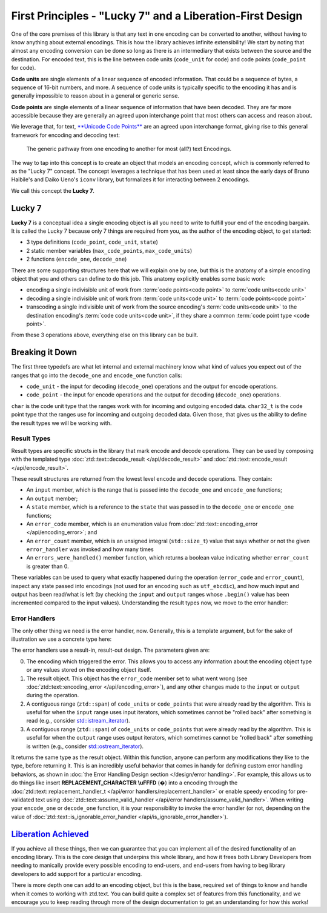 .. =============================================================================
..
.. ztd.text
.. Copyright © JeanHeyd "ThePhD" Meneide and Shepherd's Oasis, LLC
.. Contact: opensource@soasis.org
..
.. Commercial License Usage
.. Licensees holding valid commercial ztd.text licenses may use this file in
.. accordance with the commercial license agreement provided with the
.. Software or, alternatively, in accordance with the terms contained in
.. a written agreement between you and Shepherd's Oasis, LLC.
.. For licensing terms and conditions see your agreement. For
.. further information contact opensource@soasis.org.
..
.. Apache License Version 2 Usage
.. Alternatively, this file may be used under the terms of Apache License
.. Version 2.0 (the "License") for non-commercial use; you may not use this
.. file except in compliance with the License. You may obtain a copy of the
.. License at
..
.. https://www.apache.org/licenses/LICENSE-2.0
..
.. Unless required by applicable law or agreed to in writing, software
.. distributed under the License is distributed on an "AS IS" BASIS,
.. WITHOUT WARRANTIES OR CONDITIONS OF ANY KIND, either express or implied.
.. See the License for the specific language governing permissions and
.. limitations under the License.
..
.. =============================================================================>

First Principles - "Lucky 7" and a Liberation-First Design
==========================================================

One of the core premises of this library is that any text in one encoding can be converted to another, without having to know anything about external encodings. This is how the library achieves infinite extensibility! We start by noting that almost any encoding conversion can be done so long as there is an intermediary that exists between the source and the destination. For encoded text, this is the line between code units (``code_unit`` for code) and code points (``code_point`` for code).

**Code units** are single elements of a linear sequence of encoded information. That could be a sequence of bytes, a sequence of 16-bit numbers, and more. A sequence of code units is typically specific to the encoding it has and is generally impossible to reason about in a general or generic sense.

**Code points** are single elements of a linear sequence of information that have been decoded. They are far more accessible because they are generally an agreed upon interchange point that most others can access and reason about.

We leverage that, for text, `**Unicode Code Points** <https://en.wikipedia.org/wiki/Unicode#Code_point_planes_and_blocks>`_ are an agreed upon interchange format, giving rise to this general framework for encoding and decoding text:

.. _design-lucky 7-transcoding loop:

.. figure:: /img/transcoding-path.png
   :alt: The typical encoding path, from one encoding to another.

   The generic pathway from one encoding to another for most (all?) text Encodings.


The way to tap into this concept is to create an object that models an encoding concept, which is commonly referred to as the "Lucky 7" concept. The concept leverages a technique that has been used at least since the early days of Bruno Haibile's and Daiko Ueno's ``iconv`` library, but formalizes it for interacting between 2 encodings.

We call this concept the **Lucky 7**.




Lucky 7
-------

**Lucky 7** is a conceptual idea a single encoding object is all you need to write to fulfill your end of the encoding bargain. It is called the Lucky 7 because only 7 things are required from you, as the author of the encoding object, to get started:

- 3 type definitions (``code_point``, ``code_unit``, ``state``)
- 2 static member variables (``max_code_points``, ``max_code_units``)
- 2 functions (``encode_one``, ``decode_one``)


.. code-block:: cpp
	:linenos:

	#include <cstddef>
	#include <span>

	struct empty_struct {};

	struct utf_ebcdic {
		// (1)
		using code_unit  = char;
		// (2)
		using code_point = char32_t;
		// (3)
		using state      = empty_struct;

		// (4)
		static constexpr inline std::size_t max_code_points = 1;
		// (5)
		static constexpr inline std::size_t max_code_units  = 6;
		
		// (6)
		ue_encode_result encode_one(
			ztd::span<const code_point> input,
			ztd::span<code_unit> output,
			state& current,
			ue_encode_error_handler error_handler
		);

		// (7)
		ue_decode_result decode_one(
			ztd::span<const code_unit> input,
			ztd::span<code_point> output,
			state& current,
			ue_decode_error_handler error_handler
		);
	};


There are some supporting structures here that we will explain one by one, but this is the anatomy of a simple encoding object that you and others can define to do this job. This anatomy explicitly enables some basic work:

- encoding a single indivisible unit of work from :term:`code points<code point>` to :term:`code units<code unit>`
- decoding a single indivisible unit of work from :term:`code units<code unit>` to :term:`code points<code point>`
- transcoding a single indivisible unit of work from the source encoding's :term:`code units<code unit>` to the destination encoding's :term:`code code units<code unit>`, if they share a common :term:`code point type <code point>`.

From these 3 operations above, everything else on this library can be built.



Breaking it Down
----------------

The first three typedefs are what let internal and external machinery know what kind of values you expect out of the ranges that go into the ``decode_one`` and ``encode_one`` function calls:

- ``code_unit`` - the input for decoding (``decode_one``) operations and the output for encode operations.
- ``code_point`` - the input for encode operations and the output for decoding (``decode_one``) operations.

``char`` is the code unit type that the ranges work with for incoming and outgoing encoded data. ``char32_t`` is the code point type that the ranges use for incoming and outgoing decoded data. Given those, that gives us the ability to define the result types we will be working with.


Result Types
++++++++++++

Result types are specific structs in the library that mark encode and decode operations. They can be used by composing with the templated type :doc:`ztd::text::decode_result </api/decode_result>` and :doc:`ztd::text::encode_result </api/encode_result>`.

.. code-block:: cpp
	:linenos:
	
	#include <ztd/text/encode_result.hpp>
	#include <ztd/text/decode_result.hpp>

	using ue_decode_result = ztd::text::decode_result<
		ztd::span<const char>,
		ztd::span<char32_t>,
		empty_struct
	>;

	using ue_encode_result = ztd::text::encode_result<
		ztd::span<const char32_t>,
		ztd::span<char>,
		empty_struct
	>;


These result structures are returned from the lowest level ``encode`` and ``decode`` operations. They contain:

- An ``input`` member, which is the range that is passed into the ``decode_one`` and ``encode_one`` functions;
- An ``output`` member;
- A  ``state`` member, which is a reference to the ``state`` that was passed in to the ``decode_one`` or ``encode_one`` functions;
- An ``error_code`` member, which is an enumeration value from :doc:`ztd::text::encoding_error </api/encoding_error>`; and
- An ``error_count`` member, which is an unsigned integral (``std::size_t``) value that says whether or not the given ``error_handler`` was invoked and how many times
- An ``errors_were_handled()`` member function, which returns a boolean value indicating whether ``error_count`` is greater than 0.

These variables can be used to query what exactly happened during the operation (``error_code`` and ``error_count``), inspect any state passed into encodings (not used for an encoding such as ``utf_ebcdic``), and how much input and output has been read/what is left (by checking the ``input`` and ``output`` ranges whose ``.begin()`` value has been incremented compared to the input values). Understanding the result types now, we move to the error handler:


Error Handlers
++++++++++++++

The only other thing we need is the error handler, now. Generally, this is a template argument, but for the sake of illustration we use a concrete type here:

.. code-block:: cpp
	:linenos:

	#include <functional>

	using ue_decode_error_handler = std::function<
		ue_decode_result(
			const utf_ebcdic&,
			ue_decode_result,
			ztd::span<char>,
			ztd::span<char32_t>
		)
	>;

	using ue_encode_error_handler = std::function<
		ue_encode_result(
			const utf_ebcdic&,
			ue_encode_result,
			ztd::span<char32_t>,
			ztd::span<char>
		)
	>;

The error handlers use a result-in, result-out design. The parameters given are:

0. The encoding which triggered the error. This allows you to access any information about the encoding object type or any values stored on the encoding object itself.
1. The result object. This object has the ``error_code`` member set to what went wrong (see :doc:`ztd::text::encoding_error </api/encoding_error>`), and any other changes made to the ``input`` or ``output`` during the operation.
2. A contiguous range (``ztd::span``) of ``code_unit``\ s or ``code_point``\ s that were already read by the algorithm. This is useful for when the ``input`` range uses input iterators, which sometimes cannot be "rolled back" after something is read (e.g., consider `std::istream_iterator <https://en.cppreference.com/w/cpp/iterator/istream_iterator>`_).
3. A contiguous range (``ztd::span``) of ``code_unit``\ s or ``code_point``\ s that were already read by the algorithm. This is useful for when the ``output`` range uses output iterators, which sometimes cannot be "rolled back" after something is written (e.g., consider `std::ostream_iterator <https://en.cppreference.com/w/cpp/iterator/ostream_iterator>`_).

It returns the same type as the result object. Within this function, anyone can perform any modifications they like to the type, before returning it. This is an incredibly useful behavior that comes in handy for defining custom error handling behaviors, as shown in :doc:`the Error Handling Design section </design/error handling>`. For example, this allows us to do things like insert **REPLACEMENT_CHARACTER \\uFFFD** (�) into a encoding through the :doc:`ztd::text::replacement_handler_t </api/error handlers/replacement_handler>` or enable speedy encoding for pre-validated text using :doc:`ztd::text::assume_valid_handler </api/error handlers/assume_valid_handler>`. When writing your ``encode_one`` or ``decode_one`` function, it is your responsibility to invoke the error handler (or not, depending on the value of :doc:`ztd::text::is_ignorable_error_handler </api/is_ignorable_error_handler>`).



`Liberation Achieved <https://www.youtube.com/watch?v=cZGEscLKlEQ>`_
--------------------------------------------------------------------

If you achieve all these things, then we can guarantee that you can implement all of the desired functionality of an encoding library. This is the core design that underpins this whole library, and how it frees both Library Developers from needing to manically provide every possible encoding to end-users, and end-users from having to beg library developers to add support for a particular encoding.

.. image:: /img/freedom.png
	:alt: Image of the Presentation during the Black Flag Liberation section from Pure Virtual C++ 2020, a Conference by Microsoft and Sy Brand.
	:target: https://www.youtube.com/watch?v=w4qYf2pvPg4&t=2535

There is more depth one can add to an encoding object, but this is the base, required set of things to know and handle when it comes to working with ztd.text. You can build quite a complex set of features from this functionality, and we encourage you to keep reading through more of the design documentation to get an understanding for how this works!
